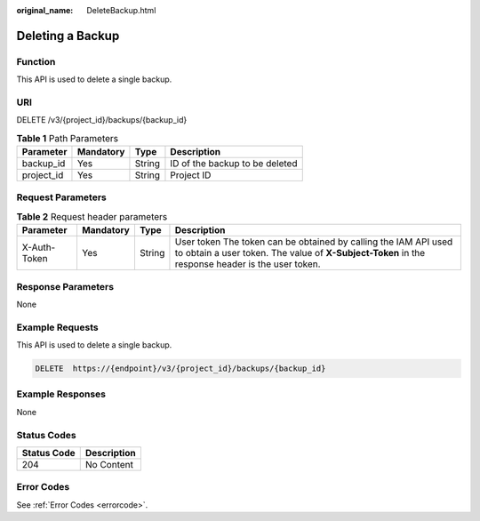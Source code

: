 :original_name: DeleteBackup.html

.. _DeleteBackup:

Deleting a Backup
=================

Function
--------

This API is used to delete a single backup.

URI
---

DELETE /v3/{project_id}/backups/{backup_id}

.. table:: **Table 1** Path Parameters

   ========== ========= ====== ==============================
   Parameter  Mandatory Type   Description
   ========== ========= ====== ==============================
   backup_id  Yes       String ID of the backup to be deleted
   project_id Yes       String Project ID
   ========== ========= ====== ==============================

Request Parameters
------------------

.. table:: **Table 2** Request header parameters

   +--------------+-----------+--------+---------------------------------------------------------------------------------------------------------------------------------------------------------------------+
   | Parameter    | Mandatory | Type   | Description                                                                                                                                                         |
   +==============+===========+========+=====================================================================================================================================================================+
   | X-Auth-Token | Yes       | String | User token The token can be obtained by calling the IAM API used to obtain a user token. The value of **X-Subject-Token** in the response header is the user token. |
   +--------------+-----------+--------+---------------------------------------------------------------------------------------------------------------------------------------------------------------------+

Response Parameters
-------------------

None

Example Requests
----------------

This API is used to delete a single backup.

.. code-block:: text

   DELETE  https://{endpoint}/v3/{project_id}/backups/{backup_id}

Example Responses
-----------------

None

Status Codes
------------

=========== ===========
Status Code Description
=========== ===========
204         No Content
=========== ===========

Error Codes
-----------

See :ref:`Error Codes <errorcode>`.
